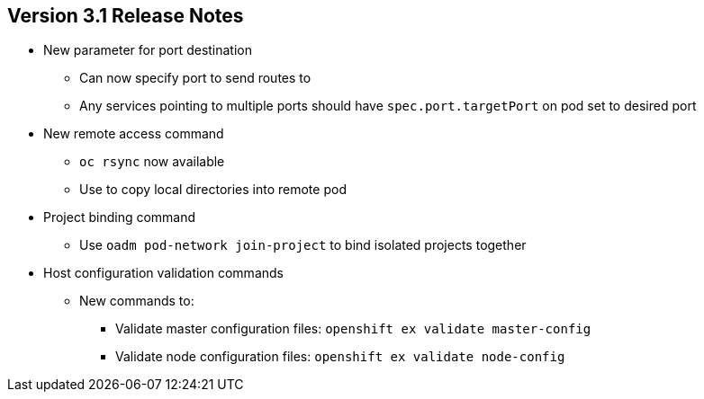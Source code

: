 == Version 3.1 Release Notes

* New parameter for port destination
** Can now specify port to send routes to
** Any services pointing to multiple ports should have `spec.port.targetPort`
 on pod set to desired port

* New remote access command
** `oc rsync` now available
** Use to copy local directories into remote pod

* Project binding command
** Use `oadm pod-network join-project` to bind isolated projects together

* Host configuration validation commands
** New commands to:
*** Validate master configuration files: `openshift ex validate master-config`
*** Validate node configuration files: `openshift ex validate node-config`


ifdef::showscript[]
=== Transcript

OpenShift Container Platform 3.1 contains a new parameter for port destination.
You can now specify the port to send routes to. Any services that are
pointing to multiple ports should have the `spec.port.targetPort` parameter on
 the pod set to the desired port.

It also contains a new remote access command, project binding command, and host
 configurations validation commands.

The `oc rsync` command can copy local directories into a remote pod.

You can use `oadm pod-network join-project` to bind isolated projects together.

And you can use `openshift ex validate master-config` and
 `openshift ex validate node-config` to validate master and node configuration
  files, respectively.

endif::showscript[]
